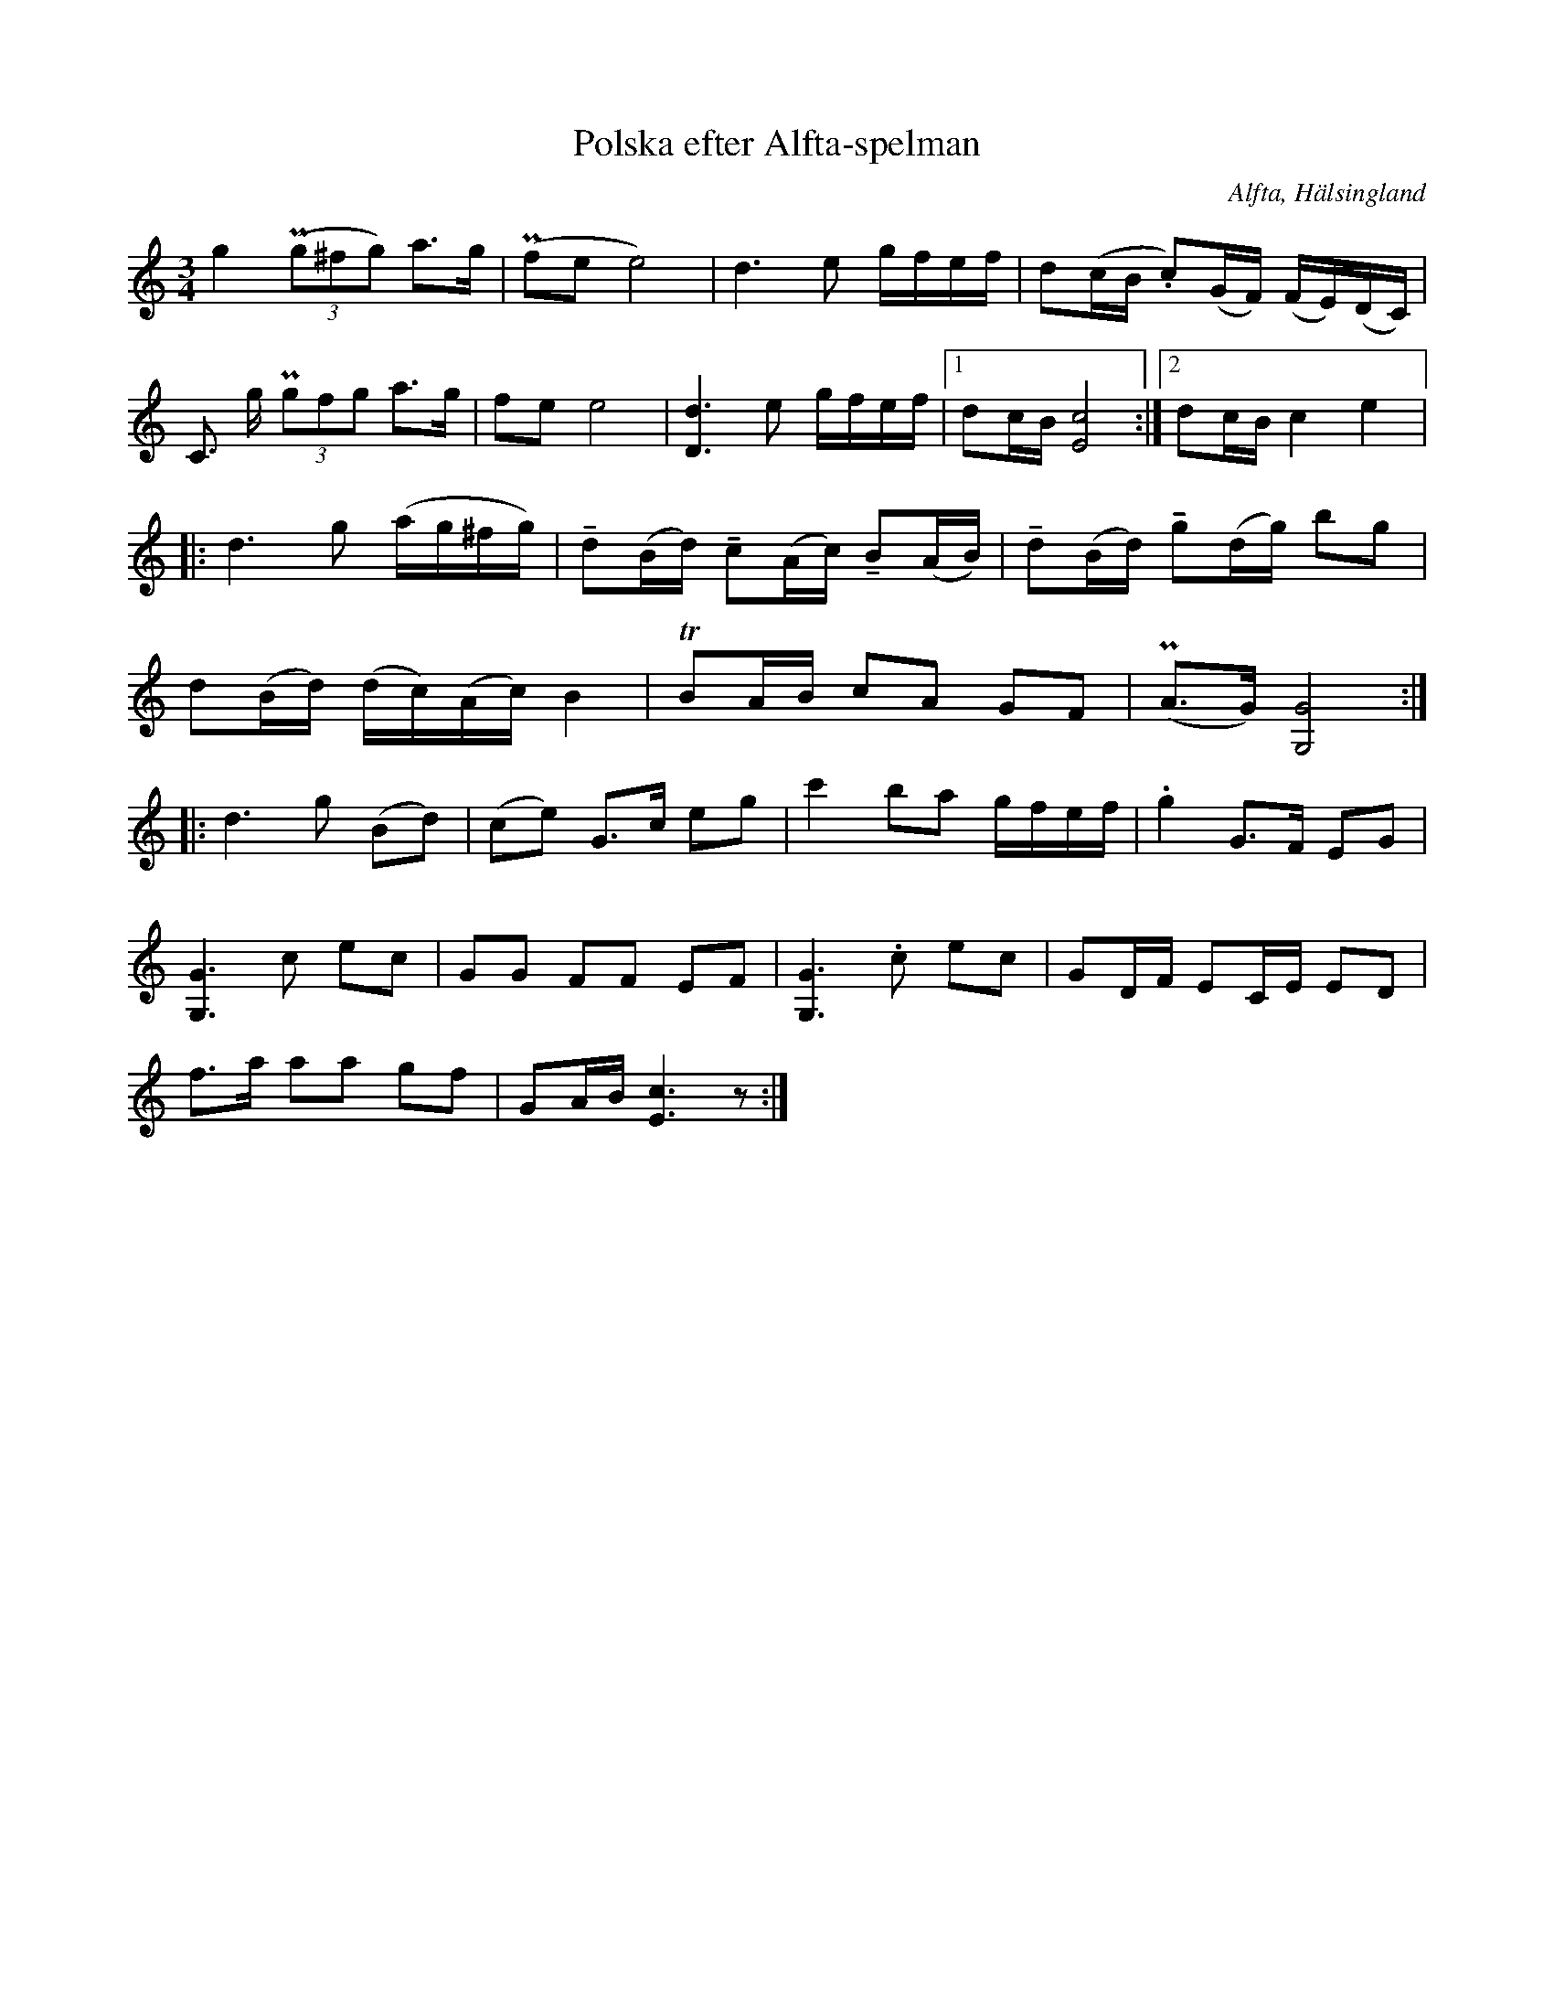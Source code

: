 %%abc-charset utf-8

X: 548
T: Polska efter Alfta-spelman
O: Alfta, Hälsingland
B: EÖ, nr 548
R: Polska
Z: Nils L
N: Märta Ramstens anmärkning: låten "överensstämmer i stort med uppteckningar som gjorts efter [[Personer/Tulpans Anders Olsson]] i Svenska låtar.
N: Ingår även i kategorin [[Tonarter/G]]
M: 3/4
L: 1/16
U: K=tenuto
K: C
g4 ((3Pg2^f2g2) a2>g2 | (Pf2e2 e8) | d4>e4 gfef | d2(cB .c2)(GF) (FE)(DC) |
C2> g2 (3Pg2f2g2 a2>g2 | f2e2 e8 | [d4D4]>e4 gfef |1 d2cB [cE]8 :|2 d2cB c4 e4 |: 
d4>g4 (ag^fg) | Kd2(Bd) Kc2(Ac) KB2(AB) | Kd2(Bd) Kg2(dg) b2g2 |
d2(Bd) (dc)(Ac) B4 | TB2AB c2A2 G2F2 | (PA2>G2) [GG,]8 :: 
d4>g4 (B2d2) | (c2e2) G2>c2 e2g2 | c'4 b2a2 gfef | .g4 G2>F2 E2G2 | 
[G4G,4]>c4 e2c2 | G2G2 F2F2 E2F2 | [G4G,4]>.c4 e2c2 | G2DF E2CE E2D2 | 
f2>a2 a2a2 g2f2 | G2AB [cE]6z2 :|

